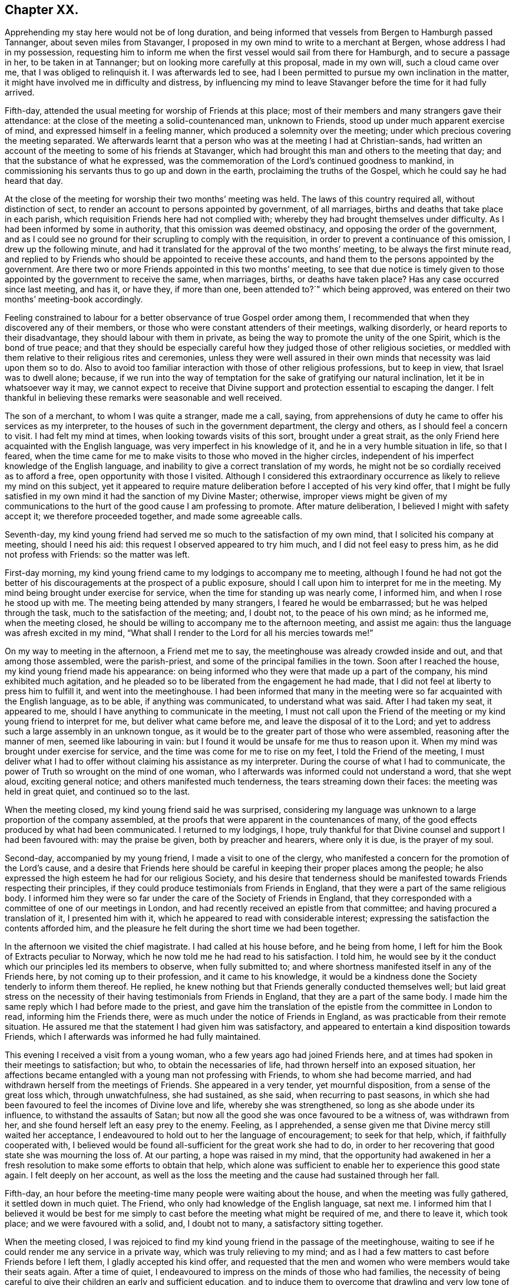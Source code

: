 == Chapter XX.

Apprehending my stay here would not be of long duration,
and being informed that vessels from Bergen to Hamburgh passed Tannanger,
about seven miles from Stavanger,
I proposed in my own mind to write to a merchant at Bergen,
whose address I had in my possession,
requesting him to inform me when the first vessel would sail from there for Hamburgh,
and to secure a passage in her, to be taken in at Tannanger;
but on looking more carefully at this proposal, made in my own will,
such a cloud came over me, that I was obliged to relinquish it.
I was afterwards led to see,
had I been permitted to pursue my own inclination in the matter,
it might have involved me in difficulty and distress,
by influencing my mind to leave Stavanger before the time for it had fully arrived.

Fifth-day, attended the usual meeting for worship of Friends at this place;
most of their members and many strangers gave their attendance:
at the close of the meeting a solid-countenanced man, unknown to Friends,
stood up under much apparent exercise of mind, and expressed himself in a feeling manner,
which produced a solemnity over the meeting;
under which precious covering the meeting separated.
We afterwards learnt that a person who was at the meeting I had at Christian-sands,
had written an account of the meeting to some of his friends at Stavanger,
which had brought this man and others to the meeting that day;
and that the substance of what he expressed,
was the commemoration of the Lord`'s continued goodness to mankind,
in commissioning his servants thus to go up and down in the earth,
proclaiming the truths of the Gospel, which he could say he had heard that day.

At the close of the meeting for worship their two months`' meeting was held.
The laws of this country required all, without distinction of sect,
to render an account to persons appointed by government, of all marriages,
births and deaths that take place in each parish,
which requisition Friends here had not complied with;
whereby they had brought themselves under difficulty.
As I had been informed by some in authority, that this omission was deemed obstinacy,
and opposing the order of the government,
and as I could see no ground for their scrupling to comply with the requisition,
in order to prevent a continuance of this omission, I drew up the following minute,
and had it translated for the approval of the two months`' meeting,
to be always the first minute read,
and replied to by Friends who should be appointed to receive these accounts,
and hand them to the persons appointed by the government. Are
there two or more Friends appointed in this two months`' meeting,
to see that due notice is timely given to those appointed
by the government to receive the same,
when marriages, births, or deaths have taken place?
Has any case occurred since last meeting, and has it, or have they, if more than one,
been attended to?`"
which being approved, was entered on their two months`' meeting-book accordingly.

Feeling constrained to labour for a better observance of true Gospel order among them,
I recommended that when they discovered any of their members,
or those who were constant attenders of their meetings, walking disorderly,
or heard reports to their disadvantage, they should labour with them in private,
as being the way to promote the unity of the one Spirit, which is the bond of true peace;
and that they should be especially careful how they
judged those of other religious societies,
or meddled with them relative to their religious rites and ceremonies,
unless they were well assured in their own minds
that necessity was laid upon them so to do.
Also to avoid too familiar interaction with those of other religious professions,
but to keep in view, that Israel was to dwell alone; because,
if we run into the way of temptation for the sake of gratifying our natural inclination,
let it be in whatsoever way it may,
we cannot expect to receive that Divine support and
protection essential to escaping the danger.
I felt thankful in believing these remarks were seasonable and well received.

The son of a merchant, to whom I was quite a stranger, made me a call, saying,
from apprehensions of duty he came to offer his services as my interpreter,
to the houses of such in the government department, the clergy and others,
as I should feel a concern to visit.
I had felt my mind at times, when looking towards visits of this sort,
brought under a great strait,
as the only Friend here acquainted with the English language,
was very imperfect in his knowledge of it, and he in a very humble situation in life,
so that I feared,
when the time came for me to make visits to those who moved in the higher circles,
independent of his imperfect knowledge of the English language,
and inability to give a correct translation of my words,
he might not be so cordially received as to afford a free,
open opportunity with those I visited.
Although I considered this extraordinary occurrence
as likely to relieve my mind on this subject,
yet it appeared to require mature deliberation before I accepted of his very kind offer,
that I might be fully satisfied in my own mind it had the sanction of my Divine Master;
otherwise,
improper views might be given of my communications to the
hurt of the good cause I am professing to promote.
After mature deliberation, I believed I might with safety accept it;
we therefore proceeded together, and made some agreeable calls.

Seventh-day,
my kind young friend had served me so much to the satisfaction of my own mind,
that I solicited his company at meeting, should I need his aid:
this request I observed appeared to try him much, and I did not feel easy to press him,
as he did not profess with Friends: so the matter was left.

First-day morning, my kind young friend came to my lodgings to accompany me to meeting,
although I found he had not got the better of his
discouragements at the prospect of a public exposure,
should I call upon him to interpret for me in the meeting.
My mind being brought under exercise for service,
when the time for standing up was nearly come, I informed him,
and when I rose he stood up with me.
The meeting being attended by many strangers, I feared he would be embarrassed;
but he was helped through the task, much to the satisfaction of the meeting; and,
I doubt not, to the peace of his own mind; as he informed me, when the meeting closed,
he should be willing to accompany me to the afternoon meeting, and assist me again:
thus the language was afresh excited in my mind,
"`What shall I render to the Lord for all his mercies towards me!`"

On my way to meeting in the afternoon, a Friend met me to say,
the meetinghouse was already crowded inside and out, and that among those assembled,
were the parish-priest, and some of the principal families in the town.
Soon after I reached the house, my kind young friend made his appearance:
on being informed who they were that made up a part of the company,
his mind exhibited much agitation,
and he pleaded so to be liberated from the engagement he had made,
that I did not feel at liberty to press him to fulfill it,
and went into the meetinghouse.
I had been informed that many in the meeting were
so far acquainted with the English language,
as to be able, if anything was communicated, to understand what was said.
After I had taken my seat, it appeared to me,
should I have anything to communicate in the meeting,
I must not call upon the Friend of the meeting or
my kind young friend to interpret for me,
but deliver what came before me, and leave the disposal of it to the Lord;
and yet to address such a large assembly in an unknown tongue,
as it would be to the greater part of those who were assembled,
reasoning after the manner of men, seemed like labouring in vain:
but I found it would be unsafe for me thus to reason upon it.
When my mind was brought under exercise for service,
and the time was come for me to rise on my feet, I told the Friend of the meeting,
I must deliver what I had to offer without claiming his assistance as my interpreter.
During the course of what I had to communicate,
the power of Truth so wrought on the mind of one woman,
who I afterwards was informed could not understand a word, that she wept aloud,
exciting general notice; and others manifested much tenderness,
the tears streaming down their faces: the meeting was held in great quiet,
and continued so to the last.

When the meeting closed, my kind young friend said he was surprised,
considering my language was unknown to a large proportion of the company assembled,
at the proofs that were apparent in the countenances of many,
of the good effects produced by what had been communicated.
I returned to my lodgings, I hope,
truly thankful for that Divine counsel and support I had been favoured with:
may the praise be given, both by preacher and hearers, where only it is due,
is the prayer of my soul.

Second-day, accompanied by my young friend, I made a visit to one of the clergy,
who manifested a concern for the promotion of the Lord`'s cause,
and a desire that Friends here should be careful
in keeping their proper places among the people;
he also expressed the high esteem he had for our religious Society,
and his desire that tenderness should be manifested
towards Friends respecting their principles,
if they could produce testimonials from Friends in England,
that they were a part of the same religious body.
I informed him they were so far under the care of the Society of Friends in England,
that they corresponded with a committee of one of our meetings in London,
and had recently received an epistle from that committee;
and having procured a translation of it, I presented him with it,
which he appeared to read with considerable interest;
expressing the satisfaction the contents afforded him,
and the pleasure he felt during the short time we had been together.

In the afternoon we visited the chief magistrate.
I had called at his house before, and he being from home,
I left for him the Book of Extracts peculiar to Norway,
which he now told me he had read to his satisfaction.
I told him,
he would see by it the conduct which our principles led its members to observe,
when fully submitted to;
and where shortness manifested itself in any of the Friends here,
by not coming up to their profession, and it came to his knowledge,
it would be a kindness done the Society tenderly to inform them thereof.
He replied, he knew nothing but that Friends generally conducted themselves well;
but laid great stress on the necessity of their having
testimonials from Friends in England,
that they are a part of the same body.
I made him the same reply which I had before made to the priest,
and gave him the translation of the epistle from the committee in London to read,
informing him the Friends there, were as much under the notice of Friends in England,
as was practicable from their remote situation.
He assured me that the statement I had given him was satisfactory,
and appeared to entertain a kind disposition towards Friends,
which I afterwards was informed he had fully maintained.

This evening I received a visit from a young woman,
who a few years ago had joined Friends here,
and at times had spoken in their meetings to satisfaction; but who,
to obtain the necessaries of life, had thrown herself into an exposed situation,
her affections became entangled with a young man not professing with Friends,
to whom she had become married, and had withdrawn herself from the meetings of Friends.
She appeared in a very tender, yet mournful disposition,
from a sense of the great loss which, through unwatchfulness, she had sustained,
as she said, when recurring to past seasons,
in which she had been favoured to feel the incomes of Divine love and life,
whereby she was strengthened, so long as she abode under its influence,
to withstand the assaults of Satan;
but now all the good she was once favoured to be a witness of, was withdrawn from her,
and she found herself left an easy prey to the enemy.
Feeling, as I apprehended,
a sense given me that Divine mercy still waited her acceptance,
I endeavoured to hold out to her the language of encouragement; to seek for that help,
which, if faithfully cooperated with,
I believed would be found all-sufficient for the great work she had to do,
in order to her recovering that good state she was mourning the loss of.
At our parting, a hope was raised in my mind,
that the opportunity had awakened in her a fresh
resolution to make some efforts to obtain that help,
which alone was sufficient to enable her to experience this good state again.
I felt deeply on her account,
as well as the loss the meeting and the cause had sustained through her fall.

Fifth-day, an hour before the meeting-time many people were waiting about the house,
and when the meeting was fully gathered, it settled down in much quiet.
The Friend, who only had knowledge of the English language, sat next me.
I informed him that I believed it would be best for me simply
to cast before the meeting what might be required of me,
and there to leave it, which took place; and we were favoured with a solid, and,
I doubt not to many, a satisfactory sitting together.

When the meeting closed,
I was rejoiced to find my kind young friend in the passage of the meetinghouse,
waiting to see if he could render me any service in a private way,
which was truly relieving to my mind;
and as I had a few matters to cast before Friends before I left them,
I gladly accepted his kind offer,
and requested that the men and women who were members would take their seats again.
After a time of quiet, I endeavoured to impress on the minds of those who had families,
the necessity of being careful to give their children an early and sufficient education,
and to induce them to overcome that drawling and very low tone of voice,
in which they were in the habit of expressing themselves,
directing their faces to the ground, when speaking to persons,
from which I was informed disgust had arisen in the
minds of some of the inhabitants against Friends.
My remarks appeared to be well received, and desires were expressed,
I could not doubt in great sincerity, that they might profit by them.
The care which my kind young friend manifested at this time, unsought for by me,
endeared him much to me.
In the afternoon I walked out of town about four English miles,
and had a religious opportunity in a family.

Seventh-day, accompanied by my young friend, I waited upon the lieutenant of the county,
with whom I had an agreeable interview, relative to some difficulties Friends were under,
whose case was before the ecclesiastical court.
He manifested a kind disposition towards Friends, saying,
if those of Stavanger had been able to produce testimonials of their religious
principles being the same as those of Friends in England,
the prosecution would not have been commenced.
I gave him the same reply I had done to others, with which he appeared satisfied.
I left with him the Book of Extracts;
and after his expressing in an agreeable manner the desire he felt
for my getting comfortably forward the remainder of my journey,
we parted.

I felt drawings in my mind to visit an aged couple, about five miles out of Stavanger,
parents to one of the Friends of Christiana;
but who I was informed were much opposed to Friends,
and would not receive two Friends who had been here from England, on a religious visit.
The prospect of making the attempt felt trying;
but fearing I should not be clear in the sight of my Great Master without it,
we proceeded this afternoon, and met with a very cordial reception.
Every effort in their power, according to their limited circumstances,
appeared to be made to refresh our bodies; and we had reason for believing,
that what was offered in the line of ministry was well received;
at parting they expressing the comfort which our visit had afforded them.

First-day morning, as I approached the meetinghouse I was plunged into exercise,
by observing the great number of people already assembled: when the doors were opened,
the meeting soon settled down in quiet, and closed under a covering of good;
a thankful sense attended my mind that holy help had been near,
cementing us together in spirit.
I was again comforted in finding my kind young friend was in the passage of the meetinghouse,
to lend me his further assistance.
As I expected to take my departure before another first-day,
I requested Friends again to take their seats to
afford us a quiet parting opportunity together.
Much did not appear to be required of me in the way of ministry:
it proved a time in which heart-felt sorrow was manifest,
and many tears were shed at the prospect of our being likely so soon to separate;
but I believed I felt fully satisfied in my own mind the time was come for it,
and that it would be unsafe for me to yield to the entreaties,
to tarry longer among them.
After the opportunity closed, feeling something still on my mind to one of the Friends,
I requested my interpreter to remain with the Friend and myself; we sat down together,
and having been strengthened to relieve my mind fully
on the subject with which I had been exercised,
the way appeared clearly to open for me to request Friends
to arrange for my proceeding towards Bergen.

At the afternoon meeting the crowd of strangers was great:
the manner in which the people entered the meetinghouse
encouraged me to hope we should be favoured together.
They manifested agreeable attention to what was communicated,
and remained quiet until the meeting closed;
many of their countenances indicating that their minds were seriously affected.
They came up in a feeling manner, and offered me and my interpreter their hands,
which led me to hope he had been favoured with Divine
help in the discharge of his arduous undertaking.
In the evening I returned home with two Friends of the meeting,
who reside with their parents, on an island, about five miles from shore.
The parents do not profess with Friends, but they received me with great kindness.

Before I retired to rest, feeling something given me to communicate to the parents,
I sought for help to be found faithful to this pointing of duty.
They received what I had to cast before them with expressions of gratitude.
Next morning, after a religious opportunity in the family, we returned to Stavanger.
On inquiry being made about a vessel bound for Hamburgh,
it was found that there was one lying at Tannanger, about seven miles from Stavanger,
waiting for a fair wind, and another was soon to sail from Bergen,
which it was expected would pass Tannanger;
but whenever I looked at taking shipping at Tannanger, such a cloud came over my mind,
that I saw no way for me but to decline so doing,
and yet I could not see any prospect of service likely to open for me at Bergen.
In this trying situation, I thought I might truly say my faith was tried,
as to a hair`'s breadth,
from the dread of encountering a voyage of near a hundred miles to Bergen,
on such a dangerous, rocky coast, in an open boat.
But as my friends here thought I should not be able to endure an overland journey,
there appeared no other way for me,
if I was favoured with the continuation of Divine guidance,
in the safe accomplishing of my further prospects of religious duty, but to submit.

After much exercise and earnest seeking to the Lord not to leave me,
until a willingness was brought about in me to commit my poor body to his keeping,
I was favoured to experience the contending powers to be disarmed;
my fears all vanished out of sight,
and I was enabled cheerfully to yield to proceed in this way,
and not to have a desire in my mind to adopt any other,
from an assurance I should be strengthened to endure whatever difficulties
might be permitted to fall to my lot on the passage.
I therefore requested my friends to arrange for my speedy departure.
After inquiry being made for a boat, and a company of men to take charge of me,
and nothing offering that appeared suitable, my kind friend, Thomas, having a good boat,
and he and my interpreter being well acquainted with the coast,
they engaged to provide themselves with such help as would be necessary,
and to take charge of me to Bergen.
As I had expected that I must commit myself to entire strangers,
whose language I could not understand,
I esteemed this a great mercy from my heavenly Father;
and secretly acknowledged it as a further proof of his superintending care,
and say I have lacked nothing that was essential to my getting forward,
when the time was fully come for my proceeding.
May the recurrence to this instance of Divine regard,
excite in me not only the inquiry of "`Lord, what will you have me to do?`"
but a willingness also to yield unreserved obedience to all his requirings;
that I may not be found an ungrateful receiver of his manifold favours.

Previously to my departure I received a visit from two young persons,
who have of late become diligent attenders of Friends`' meetings;
respecting whom a comfortable hope was raised in my mind,
that if they hold on their way as they have begun,
they will add strength to this meeting.
On inquiry as to the cause that had induced them to come and sit with Friends,
as they lived at some distance from Stavanger,
I received the following interesting narrative.
They were members of the Lutheran church;
the young woman had been a diligent attender of her own place of worship,
but absenting herself for a considerable time from it,
the priest of the parish sent for her, and inquired into the cause,
asking if she had anything against him that was the cause of it.
To which she replied she had.
He appeared greatly confused.
She then told him,
she attended the burial of a man who was well known to have been a very irreligious,
immoral character; and that in a sermon he preached at his grave,
he endeavoured to set him forth to the hearers as a man of good conduct--one
who had walked among men as uprightly as the patriarch Jacob;
that she dared no longer sit under his preaching.
For some time after absenting herself from the Lutheran place of worship,
she spent her first-days at home,
until her mind was divinely turned towards the meeting of Friends.
At first she met with great opposition from her brother;
but in time her steady conduct so wrought on his mind,
that he has now become her companion in attending Friends`' meetings:
they appeared to be very near to that principle of light and life, which,
if fully yielded to, would make them waymarks to others,
and instruments in the Divine hand of increasing this meeting.

Fourth-day morning, we set out on our passage.
I was favoured to enter the boat as void of fear as if I
had been entering a carriage to travel on a fine,
level road, and not as having a voyage before me of nearly one hundred miles,
in an open boat, off a dangerous, rocky coast.
We proceeded well on our way until noon, when heavy rain came on,
and we put into Corsunt Harbour for the night.
These harbours, between Stavanger and Bergen are very numerous:
in consequence of the rocks and sudden squalls of wind they are subject to in this passage,
many wrecks occur.
I endeavoured to make the best of the miserable accommodation the house I entered afforded,
and next morning we got on our way;
but we had not proceeded far before a heavy fog came on,
which rendered it difficult for the boatmen to steer
their course with safety amidst numerous sunken rocks.
The appearance of the fog, the anxiety manifested by the boatmen for our safety,
the frequent occurrence of these sunken rocks in every direction,
and my getting rather off my watch,
threatened to shake that confidence in the all-superintending care of a Divine Power,
with which I began my voyage;
but from an assurance that exposing myself to these dangers was not in my own will,
but in obedience to His commands, in whose hand is my life, to do with it as he pleases,
I was favoured with ability to resume my confidence,
and all my fears of danger disappeared,
not leaving a desire to be anywhere than where I then was.
The men kept at their labours late this night,
to reach a station where we were the most likely
to have such beds as we might venture to get into.

On sixth-day we again proceeded, the wind being against us,
and having considerable arms of the sea to cross, and a strong current to contend with,
made it hard work for our boatmen; who being desirous of relief,
and coming up with a fisherman, applied to him, when he directed them to take a course,
which soon led us into still water for four or five miles.

We passed between lofty rocks, on the tops of which, in places,
stones of a great size hung above our heads, as if ready to come down upon us,
the passage not being wider than a canal.
The quietness and terrific appearance of the whole scenery,
during this part of our voyage, were truly awful:
the pieces that had fallen down from the top of the rocks into the stream,
scarcely allowed us room to make our way forward, until, to our great surprise,
we came to a termination of the water-course in which we were.
This led us to conclude we should have to return all the way we had come.
Our boatmen held a consultation.
One of them concluded to climb the highest rock, to ascertain how to proceed.
He soon returned, and proposed our taking the luggage out,
and carrying the boat over the rocks,
whereby we should get into another water-course that
would lead us into the track we must take for Bergen.
This we were obliged to do twice before we reached Bergen,
which we were favoured to do before it was quite dark; for which,
and the calm and quiet my mind had been preserved in during the voyage,
I felt truly thankful.

On my ascending the customhouse steps, to have my luggage examined,
a person of respectable appearance accosted me in the English language;
but it being late, and I under some anxiety about obtaining suitable lodgings,
I did not feel disposed to converse with him.
After I left him, I turned back,
and requested he would assist me in finding comfortable lodgings; on which,
without hesitation, he sent a man with me to the house of a widow woman,
a native of Newcastle-on-Tyne, in England, where, during my stay at Bergen,
I was comfortably cared for.
On inquiry, I found a vessel was to sail, bound to Altona, that it was small,
with very poor accommodations for such a voyage;
but believing I must not let the opportunity slip,
I engaged with the captain accordingly.

First-day, we agreed to sit down together in my apartment, to hold our meeting.
Before the time for our sitting down, three persons made us a call;
and as they appeared disposed to enter into serious conversation,
I felt myself brought into a strait.
The time for our meeting being come, and not feeling easy to desire them to withdraw,
I requested one of the Friends to inform them of our intended meeting,
and leave them at liberty to stay or not.
They were disposed to remain with us, and I humbly hope to a good degree of profit,
the meeting closing under a feeling of solemnity.
In the afternoon meeting we had several others in addition to those we had in the morning.

On looking back at the service which I believed was called for at my hands,
and querying in my own mind, Is any good likely to come of this day`'s work,
considering how imperfect my interpreter was in the knowledge of the English language?
the language of the blessed Master, "`Gather up the fragments,
that nothing may be lost,`" was brought to my mind; accompanied with a belief,
that if the people did not receive all that was given me to hand to them, yet,
if the fragments were but carefully gathered up,
the labour of the day would not all be in vain;
which had a tendency to settle my mind in the quiet.
Feeling drawings to make a visit to the prisoners who are called slaves,
I mentioned the circumstance to my friend, the consul for Lubeck and Bremen,
to whom I had a letter of introduction.
He informed me they were under the care of the governor;
and on my proposing to wait upon him to obtain his permission,
the consul kindly offered to accompany me, which I gladly accepted,
as he was well qualified to act as my interpreter.

The governor received us very respectfully;
but I had some difficulty in getting him to enter into my views,
he supposing that I intended to publish an account
of the manner in which the prison was conducted,
and the state of the prisoners.
When he understood my motive,
he without further hesitation requested me to fix my own time,
and the captain on duty should have the prisoners assembled for the purpose,
and he should attend upon me.
I again saw fresh cause for thankfulness to my good Master,
in thus making way for me in the mind of the governor.
In the afternoon I walked out of town, and took tea with a merchant and his family:
feeling my mind drawn into silence, something was given me for communication,
and endeavouring to be found faithful,
what I had to offer appeared to be gratefully received.
On my way home, I was enabled, as it were, to skip over the mountains,
and afresh to set up my Ebenezer to His praise,
who still in mercy continues to be my present help in every needful time.

Third-day morning, I made a visit to the dean of Bergen; he received me kindly,
spoke some English, but understood it better than he could speak it.
I presented him with some books, which he received freely.
At our parting, expressed the solicitude he felt,
that my views in taking such a journey might be blessed to those I visited,
and that God would preserve me, and grant me a peaceful return to my family:
he then added, although there were so many distinctions among men,
with regard to their profession of religion, yet religion being a heartfelt work,
it must become the experience of all, who are favoured to find acceptance with God.
I proceeded with the consul and the Friend who had
occasionally acted as my interpreter to the castle,
where the prisoners are.
On our way I solicited the help of the consul as my interpreter,
but as it appeared a task of such a public nature, finding it would be trying to him,
I did not feel easy to press it; especially, as he assured me,
if my interpreter was at a loss he would assist him if there was need for it.

On our arrival at the castle,
we were received in a very respectful manner by the captain of the guard,
who conducted us to a room where the prisoners were assembled:
during a short space of silence,
I thought I never felt more need of an increase of faith;
and when strength was given me to open my mouth, it was under such feelings of weakness,
that I was led to fear I should not be able to acquit myself so as to obtain full relief:
but by being willing to make use of the strength mercifully afforded,
I was favoured with an increase.
Great quietness and attention were manifested on
the part of the prisoners and their attendants;
the countenances of many appearing to be seriously affected.

At our parting I found, if I followed the pointings of duty,
I must offer each of the prisoners my hand,
to which at the moment a degree of reluctance was felt within; but on offering my hand,
they generally returned theirs with marks of good feeling.
Some who were able to speak English,
expressed their desire that the counsel which had
been imparted might prove profitable to them,
and acknowledged their thankfulness to the Almighty
for inclining my heart to pay them this visit.
The preacher of the German congregation and the consul had informed
me there were two members of our religious Society in Bergen:
this information took such hold of my mind that I requested them to send the Quakers,
as they called them, to my lodgings.
They were described to be very poor, but highly respected by people generally,
for their uniform steady, good conduct.
The man came to my lodgings, and brought his wife with him.

From the account I had received of their poverty, I was much struck with their neat,
clean, and respectable appearance;
but soon satisfied myself they were not of our religious Society,
but part of a company who several years ago suffered great persecution,
on account of their religious principles, in the late king of Wirtemburg`'s dominions.
On inquiry, it appeared that, in many respects, they held the principles of Friends,
with regard to war, oaths, language, and respect of persons.
The woman, who appeared very intelligent,
gave me the following account of some of their sufferings,
in consequence of leaving the established religion of the nation.
Their number was small; and their good conduct so gained the esteem of the king,
that he gave them a parcel of land for a settlement; but in time,
their number increased to several hundreds.
When this great increase came to the king`'s knowledge, he withdrew his kindness,
and began to persecute them; in doing which, it was supposed he was put on by others;
casting into prison men, women, and children as young as ten years of age;
having the men flogged almost daily, until the blood ran into their shoes,
to compel them to renounce those scruples which they believed
they were called upon to maintain against war,
oaths, flattering language, hat-honour, and other matters of faith.

The governor of the castle,
fearing lest their constancy under these sufferings should excite compassion
in the minds of those appointed to execute this rigour of the law,
generally attended in person,
to see that no part of the punishment designed to be inflicted should be omitted.
One day the individual,
who had been an instrument in the Divine hand of gathering this religious body,
being brought out to undergo his punishment,
the governor standing by to see that it was faithfully inflicted, the poor man,
while under his sufferings, addressed the governor in nearly the following words,
"`The Lord will reward thee for thy cruelty, in that thou art so unmerciful towards us.`"
At which the governor smote him several times over his breast with his sword, saying,
"`Dost thou, '`thou`' me?`"
to which he replied, "`I say, the Lord will reward thee for thy cruelty towards us;
and thou shalt never be able again to witness such acts of cruelty towards us.`"
At which the governor spurred his horse,
and the beast set off with such speed that he fell with him;
whereby his sword was forced out of its sheath, and entering his body at the hip,
wounded him in such a manner, that he never was able to leave his bed while he lived.
This circumstance reaching the ears of the king, he gave orders,
that those who had these poor sufferers in their power,
should be careful not to endanger their lives when punishing them.

Another of the officers was equally cruel; for after having them so severely punished,
that when they were loosened from the post to which they had been fastened,
they scarcely had strength to stand on their feet;
the next day he would have them driven like cattle to hard work.
After long and severe imprisonment, the king gave them their liberty,
on condition that they left his dominions;
the sufferers disposed of what property they had left,
and seven hundred of them engaged their passage in an American vessel,
to be put on shore in some part of the United States of America;
but even then their sufferings did not terminate,
from their falling into the hands of a cruel captain.
The following account of his conduct towards these, his passengers,
was given me by Henry Otiley, his wife, and J. Hurtz, passengers.

She sailed from Holland in 1817, with seven hundred passengers on board, including men,
women and children: each passenger was obliged to pay for his passage in her,
and for provision during the voyage on going on board.
She sailed the next day up the Texel, where she lay at anchor ten days:
she then sailed again for two weeks, and returned to the Texel,
the captain alleging they had not sufficient provision and water:
here they remained for twelve weeks, the captain saying, the wind was contrary.
At the expiration of the first six weeks, the captain told the passengers,
that the provision which was to have served them
until they arrived on the American shore,
was exhausted, and they must purchase from him with the money they had left,
their further supply of provision, which he sent for daily to an island near;
he charging them an exorbitant price.
This continued to be the case for six weeks:
several young men on board were desirous of going on the island to purchase for themselves,
but were forcibly prevented.
Three hundred died of a fever, occasioned by the lack of proper food and water:
as fast as they died the captain took possession of their effects,
and their bodies were committed to the great deep,
and sometimes before life was quite extinct.
Several young men on board united and went to the captain`'s cabin
to force from him a better supply of provision and water,
but found the captain and some of his men armed with muskets;
the captain and his men secured those who were the most active in this attempt,
and severely flogged them.
If any complained, the captain frequently caused them to be punished;
and when mothers begged, with all submission, for a little water for their infants,
saying, they were dying for lack of it, the captain would refuse, saying,
"`Let them die!`"
He continued these practices,
until he considered himself in danger of having the
provision taken forcibly from the boat,
by those who were no longer able to pay for it.

At length the ship, by order of the captain, was put under full sail,
notwithstanding his sailors remonstrated with him; a storm coming on,
the three masts were broke, and they were in danger of being lost.
A few days after they broke their masts, an English vessel came up to them,
the captain of which offered to take the passengers to England:
after a long dispute with the steward, the steersman and the passengers,
the captain refused the offer.
He then endeavoured to prepare a boat for himself to quit the vessel, but the steward,
whose wife and children were on board, would not allow him to leave;
but cut the rope of his boat and sent it adrift.
The captain then put into Bergen, where he set the passengers on shore,
under pretence of the vessel undergoing repair; after which he sold her privately,
and disappeared, leaving his passengers to shift for themselves;
many of whom were so feeble for lack of food,
that they were not able to land without assistance:
notwithstanding he had water and provision in the vessel when he decamped.

Before their case was fully known in Bergen,
I was informed by different respectable individuals there,
that some of them died for lack of necessaries,
and from being confined for room in the places where they took shelter,
a fever broke out among them, whereby nearly one hundred of them died.
Children were left without parents to care for them, which,
children some of the wealthy inhabitants took into their families.
Such as had property still in their possession sold it, and went to North America;
but many whom the captain had stripped of all for a supply of food,
were obliged to remain behind.
Their situation coming to the knowledge of the king of Sweden,
he had them conveyed to America to join their countrymen; but this man,
Henry Otiley and his wife, were left behind.

When the woman had proceeded thus far with her recital of this disastrous account,
for a while she was unable to proceed, being so bathed in tears,
more particularly at that part of it, about their being left behind,
and separated from their relations and those with whom they were in religious fellowship;
being left among those whose language they could not generally
understand,--stripped of all their property,
and no religious society with whom they could unite.
She further informed me,
they had by their industry saved one hundred and twenty-five
dollars towards their passage to North America:
that there was an American vessel in the harbour about sailing for the United States,
which sum they had offered the captain for their passage,
it being the utmost they could raise,
the household furniture which they used being only lent them;
but the captain demanded two hundred and fifty dollars,
and they were to find their own provision for the voyage.

The poor woman appeared to despair of release from their trying situation,
if this vessel should leave them behind.
Their case fastened on my mind, and I found,
without doing violence to my religious feelings, I could not cast them off.
I applied to the minister of the German congregation, who informed me,
they were much respected by the inhabitants for their industry,
and steady upright conduct;
and manifested much interest in their being helped to join their brethren in North America;
but appeared discouraged about the money being raised for the purpose.
No way appeared to me so likely to raise it,
as by a petition being presented to the wealthy inhabitants;
I therefore prevailed on the minister of the German congregation,
to draw up such a one as I could be easy to take an active part in presenting,
should no one else be willing to step forward for their help.

Although the different individuals I spoke to on the occasion,
gave it as their opinion the money would not be easily raised,
I found I must not desert the post I had taken; I therefore began the subscription,
on behalf of some of my German friends in London, with twenty dollars,
in hopes it would prove a spur to the generosity of the wealthy inhabitants.
I then consulted my friend, the Lubeck consul,
on the propriety of my going on their Exchange with the petition,
at the time when the merchants were generally assembled,
and presenting the petition to such as were likely to give: he encouraged my doing so,
and agreed to accompany me.

I then called upon the English consul, to whom I found Henry Otiley was well known,
and by whom he was highly spoken of,
who encouraged me to be on the Exchange as I had proposed, saying,
he would prepare the minds of some of his friends to attend to the petition when presented.
Accompanied by the consul, at the time considered the most suitable, I attended;
and in a short time raised nearly the whole of the
amount needed to complete their passage money,
their provision, and a stock of leather, Henry Otiley being a glover,
to employ him on ship-board,
that he might not be destitute of the means of raising some money when he landed.
The subscription being now so nearly completed,
the two consuls took charge of the petition, assuring me,
they would not quit their post until the whole was completed.
Fearing lest any shortness should occur,
I did not feel myself fully acquitted without giving the consul liberty,
if it should be needful, but which was not the case,
to apply to my friends at Altona for twenty dollars
more on account of my German friends in London.

I next proceeded to the captain, who assured me they should not be left;
and then to Henry Otiley and his wife to set their hearts at rest:
but the account of what had been done had already reached them,
and their countenances sufficiently manifested the gladness
of heart that had taken place of the sadness and depression,
which had been so strikingly portrayed in their countenances: the woman,
in a very pathetic tone of voice, exclaimed, "`The ways of the Lord are, indeed,
ways of wisdom,`" accompanied with strong expressions of gratitude.
Their feelings of gratitude, I thought, could not much exceed my own,
in having been instrumental in their relief from suffering.

After leaving Henry Otiley and his wife,
not feeling that I had done quite all that was required of me,
as the vessel they were going in was bound for Baltimore, I returned,
and wrote a note to two Friends, who I supposed resided at that place,
requesting they would assist them in turning their gloves into money,
and proceeding to the settlement of those who went over before them;
this note was afterwards of singular use to them in England,
where they were again brought under fresh trials.
The consul having engaged to procure their passports,
my mind was at liberty to leave Bergen,
when the vessel I had engaged my passage in to Altona was ready to sail.
I received a visit from the person who accosted me in English on my first landing,
and who so kindly cared for me about procuring a suitable lodging;
although it appeared he was a stranger to our religious Society,
yet from the remarks which he made on several subjects, especially that of oaths,
he was evidently convinced in his judgment of many of our religious principles:
he lamented his not being, as he termed it, a free man,
as he said would have been the case with him,
had he been brought up in the mercantile business;
but now the fear of giving offence to the government, he frankly acknowledged,
was in the way of his publicly avowing his religious principles;
he had a wife and family wholly dependent on him.
I viewed his situation as a mournful one,
but did not feel sufficient to justify much interference on my part.
I gave him the Book of Extracts and a few pamphlets.

Fifth-day, we held our little meeting:
in addition to the Friends who came with me from Stavanger,
we had the company of Captain Erasmus Jepsen, who resides at Marstal Poa Eroe,
in Denmark, who has long separated himself from the established worship,
and sits down in his own house with his family,
in order to perform religious worship as Friends do; and,
from what I was able to understand,
his conduct was much the same as that of a consistent Friend.
I was led to hope, that in this our little parting meeting,
we were enabled each one afresh to renew his covenant:
may we be favoured to keep our covenants, and then,
should our parting prove a final one as to this world,
our souls will again unite in praises and thanksgiving to Him,
who in mercy has condescended to snatch us as brands out of the burning.

This afternoon I received another visit from my friend
who so kindly cared for me on landing;
he informed me he had, with much satisfaction, read over the Book of Extracts,
which fully comported with his own views, on the various subjects it contained;
he again lamented that his situation in life was a bar to his making
that public declaration of his religious principles to the world,
which he otherwise should do.
Notwithstanding it was evident he was acting against conviction,
yet as my way for much interference appeared to be still closed up,
I believed it was both safer for myself and for him,
that I should be sparing in my observations on his trying situation,
and leave him to the good Power who alone was able to effect his enlargement.
The remarks I felt at liberty to make, appeared to be well received;
the tears at times copiously flowed from his eyes; and at our parting he said,
he could not find words to express the joy it gave him,
when he cast his eyes upon me in the boat, before my landing.
It was some time after our parting,
before my mind was in degree relieved from the painful feelings excited on his account,
fearing he would remain a Nicodemus to the end.
I proposed sending him a Barclay`'s [.book-title]#Apology#, which he said he would gladly accept.

Seventh-day, the captain came to inform me, he should sail this afternoon,
or in the evening.
The time now being nearly come for my quitting Norway,
the extension of Divine preservation and help I have been favoured in many ways to experience,
is cause of reverent thankfulness.
I have not passed along without at times anticipating danger,
lest I should get off my watch,
and be drawn out into conversation beyond my proper business,
and my words be used to my disadvantage:
yet on as impartial a retrospect as I have been capable of taking,
I cannot find that I am charged by my Divine Master
with having acted the part of a coward in his cause,
notwithstanding the caution, and in some instances, threatening of some persons,
in stating, that the laws of Norway are severe on an attempt to proselyte;
but I endeavoured, both in public and private,
before I committed myself by giving a sentiment on a religious subject,
to feel something of the woe if I kept silence; and when this woe was felt,
to deliver what came before my mind with becoming boldness,
and in that courage which the truth gives: thus fresh cause is felt by me to declare,
the Lord has been my shield and buckler, and exceeding great reward.

At four o`'clock this afternoon we set sail;
my companion in the cabin was a Lutheran preacher,
whose place of residence was on an island on a rocky part of the coast.
At first we had calm weather,
but after a while a very violent storm of wind and rain came on.
The whistling of the wind,
and the frequent dashing of the tremendous waves against the sides of the vessel,
as if they would have met each other, formed a truly awful scene.
My mind, in adorable mercy was preserved calm through the whole, and I could say,
I was not permitted to feel a desire to be anywhere than where I then was;
although an affecting event at times came before my mind,
which occurred a few months past on this part of the coast,
of upwards of one hundred fishermen and boys leaving
Bergen and its neighbourhood to go a fishing,
on a fine sun-shining morning,
when a storm suddenly arose soon after they left the shore,
and they not being able to return, it was said, nearly the whole of them perished.

First-day, the weather being fine, we made some little way.
Second-day, we reached Carr-sun; here we took in a friend of my companion, the preacher,
who spoke English.
At Carr-sun we cast anchor, and I went on shore for about six hours,
which was a great relief; as our vessel was very small,
and we were sadly pent up for room in the cabin.

Fifth-day, we were favoured to get clear of this rocky part of the coast; and out to sea.
Sixth-day night, it blew a tempest; awful both to hear and feel,
from the violence with which the vessel was tossed to and fro.
The Lutheran preacher appeared much alarmed, frequently rising up in his bed,
calling for the captain, wringing his hands, and weeping in great distress.
I did all in my power, by signs, to encourage him to look up to heaven for support;
but it seemed as though he had no hold there to afford him any consolation.
I was favoured with assurance in my own mind that we should land safely;
at times remembering that my great Master had not yet given me my discharge,
but had given me clearly to see, when this visit was brought to a close,
he had yet further service for me,
and therefore would not allow me to become a prey to the unstable elements.
The weather being likely to prove stormy,
our captain proposed taking a pilot at Heligoland to take us to Cuxhaven,
in order that we might reach the custom-house at Harburgh in proper time.

After a tremendous night, on seventh-day morning the storm abated,
and we were favoured to land at Altona, about twelve o`'clock on first-day night.
We were informed, that during the storm, on seventh-day night,
several vessels were driven on shore; and received damage various ways:
fresh cause for thankfulness that we were favoured to escape without accident.
Having reached Altona, earnest were my desires,
that if my great Master had any service for me here, I might cheerfully yield to it.

After endeavouring to cherish this disposition of mind from day to day,
and make a proper disposal of books sent me from England,
feeling myself at liberty to prepare for my journey to Pyrmont in Germany,
I called to take leave of my friends at Hamburgh and Altona;
and found I must not pass by the police-master at Altona.
I gave him my hand, telling him, it was the hand of love,
accompanied by a desire that if we should not be permitted to meet again in this world,
we might meet in heaven: this salutation appeared to strike him in a forcible manner,
and he gave me his hand in a way that evinced sincere regard.

After taking leave of dear Henry Vandersmissen and family,
I was accompanied by a servant of theirs to Harburgh;
from Harburgh I proceeded by coach to Hanover:
after much fatigue from the construction of our carriage, the badness of the roads,
and our slow travelling, we reached Hanover early on first-day morning.
No one understanding English at the hotel I was taken to,
was a fresh exercise of patience,
as I should have been well pleased with some refreshment;
but being shown the room I was to occupy, and the bed being prepared for me,
I satisfied myself with trying to get some sleep, which I was not able to accomplish.

Having a letter to a merchant in the town to assist me as I needed,
I procured a messenger to accompany me there: here I met with a brother of the merchant,
who spoke English, and kindly proposed to serve me.
I had concluded, by the advice of my friends, to remain at Hanover two days,
to recruit my strength after the fatigue of the journey:
but on inquiry about a conveyance to Pyrmont,
it appeared I must proceed again this afternoon, or remain at Hanover until fifth-day.
This placed me under difficulty, as it did not feel to me,
although my mind was afresh brought under exercise on entering this place,
that now was the time for me to make a halt.

Towards evening we reached Harmel, here we waited five hours,
and changed our carriage for a wagon, with a covered seat slung in it,
so miserably stuffed,
that from the badness of the roads my back was sorely
bruised during the last ten miles of our journey.
We did not arrive at Pyrmont until five o`'clock on second-day morning,
having been seven hours in travelling ten miles.
I was at a loss to know how to proceed on my arrival; exhausted in body,
and my tongue as it were of no advantage to me,
as none at the coach-office could understand what I said.

While thus ruminating on the course to take,
a person who had come in a wagon on the same route from Harmel, came up,
and addressed me in broken English, which caused my heart to leap for joy.
I informed him how much I needed to lay down upon a bed,
and asked him if he knew where any Friends lived, to take me to their house.
He said he would take me to the house of a family who were Quakers,
and who were in the practice of letting lodgings; this cheered me not a little,
and caused me almost to lose sight of my sufferings,
although from my swelled ankles and feet, and sore bones,
I hardly knew how to get over the ground, having half a mile to walk.
When we arrived at my expected home, from the garb of those who kept the house,
it would seem they were respectable members of our religious Society;
and they offered to take me in, but, why I could not then understand,
I felt fully satisfied I must not take up my abode with them,
and therefore told my kind friend who had brought me there, I must seek other lodgings.
We returned into town, and after much search obtained a lodging: bed was more than food,
although I had not had a regular meal since my breakfast the preceding morning.
I had my bed prepared, and after getting some sleep,
I rose in hopes of procuring a guide to walk with me to John Seebohm`'s,
where I was to take up my quarters; but this I found was two miles from the town,
which I was now quite unequal to undertake:
necessity therefore compelled me to remain where I was.

Third-day morning, I turned into the garden for air;
and hearing some footsteps behind me,
I was agreeably surprised at the sight of two Friends, John Seebohm and John Snowden,
from Bradford, in Yorkshire;
as they were passing the house my landlord informed them of my being there.
I was afterwards conveyed with my luggage to Peace Dale, to John Seebohm`'s,
where I soon found myself comfortably at home:
here I met with Benjamin Seebohm and John Yardley, from England.

On my describing to the Friends the situation of the house I was first taken to,
and the individuals who were the keepers of it,
they informed me they had been in membership with the Society of Friends,
and the man once filled the station of an elder with great propriety;
but through some of the stratagems of the enemy,
they had so far swerved from the sure foundation,
that both of them had forfeited their membership,
and become great persecutors and bitter enemies to the good cause they once espoused,
and wholly absented themselves from the meetings of Friends.
It was fresh cause for reverent thankfulness,
that I attended to the secret caution in my own mind at that time,
otherwise I might have been influenced by prejudice against the Friends of Pyrmont,
which might not easily have been shaken off.
This escape excited in me fresh desires to be preserved steadily attending to my stops.

